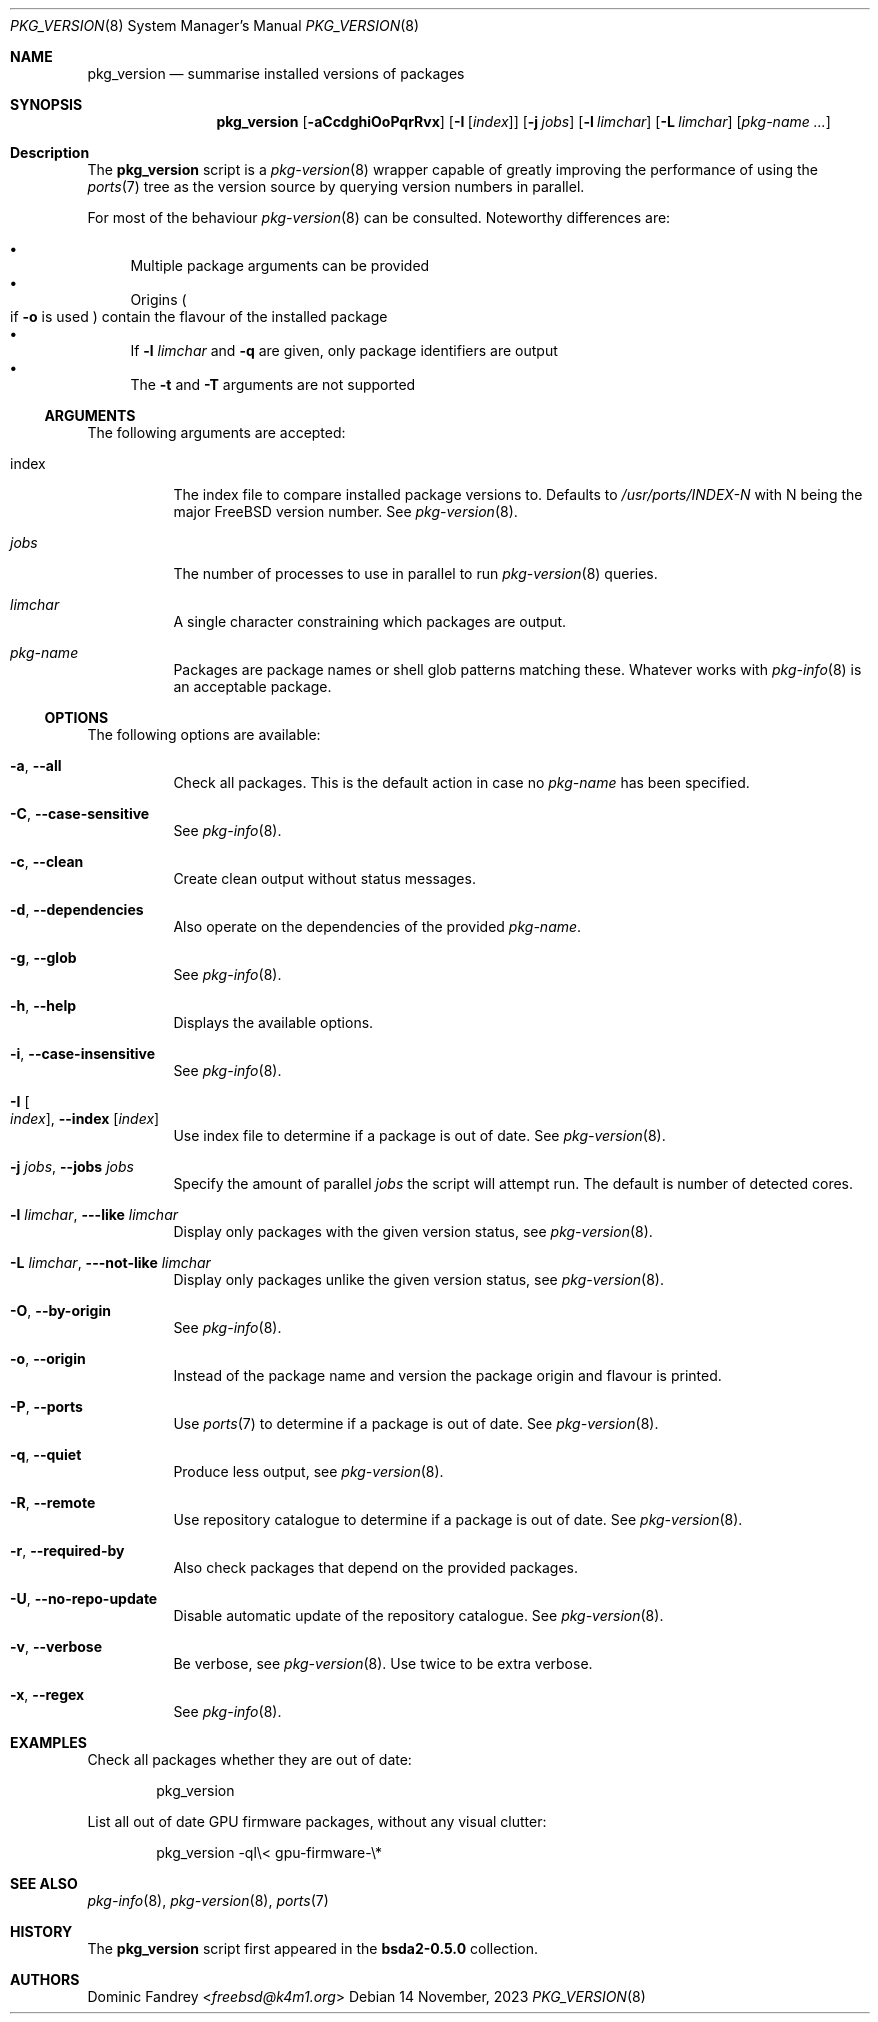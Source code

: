 .Dd 14 November, 2023
.Dt PKG_VERSION 8
.Os
.Sh NAME
.Nm pkg_version
.Nd summarise installed versions of packages
.Sh SYNOPSIS
.Nm
.Op Fl aCcdghiOoPqrRvx
.Op Fl I Op Ar index
.Op Fl j Ar jobs
.Op Fl l Ar limchar
.Op Fl L Ar limchar
.Op Ar pkg-name ...
.Sh Description
The
.Nm
script is a
.Xr pkg-version 8
wrapper capable of greatly improving the performance of using the
.Xr ports 7
tree as the version source by querying version numbers in parallel.
.Pp
For most of the behaviour
.Xr pkg-version 8
can be consulted. Noteworthy differences are:
.Pp
.Bl -bullet -compact
.It
Multiple package arguments can be provided
.It
Origins
.Po if
.Fl o
is used
.Pc
contain the flavour of the installed package
.It
If
.Fl l
.Ar limchar
and
.Fl q
are given, only package identifiers are output
.It
The
.Fl t
and
.Fl T
arguments are not supported
.El
.Ss ARGUMENTS
The following arguments are accepted:
.Bl -tag -width indent
.It index
The index file to compare installed package versions to. Defaults to
.Pa /usr/ports/INDEX-N
with N being the major
.Fx
version number. See
.Xr pkg-version 8 .
.It Ar jobs
The number of processes to use in parallel to run
.Xr pkg-version 8
queries.
.It Ar limchar
A single character constraining which packages are output.
.It Ar pkg-name
Packages are package names or shell glob patterns matching these. Whatever
works with
.Xr pkg-info 8
is an acceptable package.
.El
.Ss OPTIONS
The following options are available:
.Bl -tag -width indent
.It Fl a , -all
Check all packages. This is the default action in case no
.Ar pkg-name
has been specified.
.It Fl C , -case-sensitive
See
.Xr pkg-info 8 .
.It Fl c , -clean
Create clean output without status messages.
.It Fl d , -dependencies
Also operate on the dependencies of the provided
.Ar pkg-name .
.It Fl g , -glob
See
.Xr pkg-info 8 .
.It Fl h , -help
Displays the available options.
.It Fl i , -case-insensitive
See
.Xr pkg-info 8 .
.It Fl I Oo Ar index Oc , Fl -index Op Ar index
Use index file to determine if a package is out of date. See
.Xr pkg-version 8 .
.It Fl j Ar jobs , Fl -jobs Ar jobs
Specify the amount of parallel
.Ar jobs
the script will attempt run. The default is number of detected cores.
.It Fl l Ar limchar , Fl --like Ar limchar
Display only packages with the given version status, see
.Xr pkg-version 8 .
.It Fl L Ar limchar , Fl --not-like Ar limchar
Display only packages unlike the given version status, see
.Xr pkg-version 8 .
.It Fl O , -by-origin
See
.Xr pkg-info 8 .
.It Fl o , -origin
Instead of the package name and version the package origin and flavour
is printed.
.It Fl P , -ports
Use
.Xr ports 7
to determine if a package is out of date. See
.Xr pkg-version 8 .
.It Fl q , -quiet
Produce less output, see
.Xr pkg-version 8 .
.It Fl R , -remote
Use repository catalogue to determine if a package is out of date.
See
.Xr pkg-version 8 .
.It Fl r , -required-by
Also check packages that depend on the provided packages.
.It Fl U , -no-repo-update
Disable automatic update of the repository catalogue. See
.Xr pkg-version 8 .
.It Fl v , -verbose
Be verbose, see
.Xr pkg-version 8 .
Use twice to be extra verbose.
.It Fl x , -regex
See
.Xr pkg-info 8 .
.El
.Sh EXAMPLES
Check all packages whether they are out of date:
.Bd -literal -offset indent
pkg_version
.Ed
.Pp
List all out of date GPU firmware packages, without any visual clutter:
.Bd -literal -offset indent
pkg_version -ql\\< gpu-firmware-\\*
.Ed
.Sh SEE ALSO
.Xr pkg-info 8 ,
.Xr pkg-version 8 ,
.Xr ports 7
.Sh HISTORY
The
.Nm
script first appeared in the
.Sy bsda2-0.5.0
collection.
.Sh AUTHORS
.An Dominic Fandrey Aq Mt freebsd@k4m1.org
